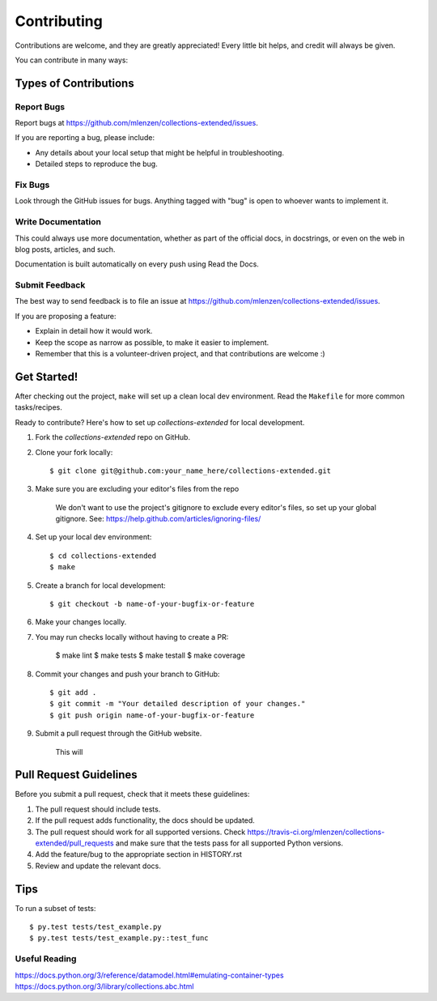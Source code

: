 ============
Contributing
============

Contributions are welcome, and they are greatly appreciated! Every
little bit helps, and credit will always be given.

You can contribute in many ways:

Types of Contributions
----------------------

Report Bugs
~~~~~~~~~~~

Report bugs at https://github.com/mlenzen/collections-extended/issues.

If you are reporting a bug, please include:

* Any details about your local setup that might be helpful in troubleshooting.
* Detailed steps to reproduce the bug.

Fix Bugs
~~~~~~~~

Look through the GitHub issues for bugs. Anything tagged with "bug"
is open to whoever wants to implement it.

Write Documentation
~~~~~~~~~~~~~~~~~~~

This could always use more documentation, whether as part of the
official docs, in docstrings, or even on the web in blog posts,
articles, and such.

Documentation is built automatically on every push using Read the Docs.

Submit Feedback
~~~~~~~~~~~~~~~

The best way to send feedback is to file an issue at https://github.com/mlenzen/collections-extended/issues.

If you are proposing a feature:

* Explain in detail how it would work.
* Keep the scope as narrow as possible, to make it easier to implement.
* Remember that this is a volunteer-driven project, and that contributions
  are welcome :)

Get Started!
------------

After checking out the project, ``make`` will set up a clean local dev environment.
Read the ``Makefile`` for more common tasks/recipes.

Ready to contribute? Here's how to set up `collections-extended` for local development.

#. Fork the `collections-extended` repo on GitHub.
#. Clone your fork locally::

	$ git clone git@github.com:your_name_here/collections-extended.git

#. Make sure you are excluding your editor's files from the repo

	We don't want to use the project's gitignore to exclude every
	editor's files, so set up your global gitignore.
	See: https://help.github.com/articles/ignoring-files/

#. Set up your local dev environment::

	$ cd collections-extended
	$ make

#. Create a branch for local development::

	$ git checkout -b name-of-your-bugfix-or-feature

#. Make your changes locally.

#. You may run checks locally without having to create a PR:

	$ make lint
	$ make tests
	$ make testall
	$ make coverage

#. Commit your changes and push your branch to GitHub::

	$ git add .
	$ git commit -m "Your detailed description of your changes."
	$ git push origin name-of-your-bugfix-or-feature

#. Submit a pull request through the GitHub website.

	This will

Pull Request Guidelines
-----------------------

Before you submit a pull request, check that it meets these guidelines:

1. The pull request should include tests.
2. If the pull request adds functionality, the docs should be updated.
3. The pull request should work for all supported versions. Check
   https://travis-ci.org/mlenzen/collections-extended/pull_requests
   and make sure that the tests pass for all supported Python versions.
4. Add the feature/bug to the appropriate section in HISTORY.rst
5. Review and update the relevant docs.

Tips
----

To run a subset of tests::

	$ py.test tests/test_example.py
	$ py.test tests/test_example.py::test_func

Useful Reading
~~~~~~~~~~~~~~

https://docs.python.org/3/reference/datamodel.html#emulating-container-types
https://docs.python.org/3/library/collections.abc.html
